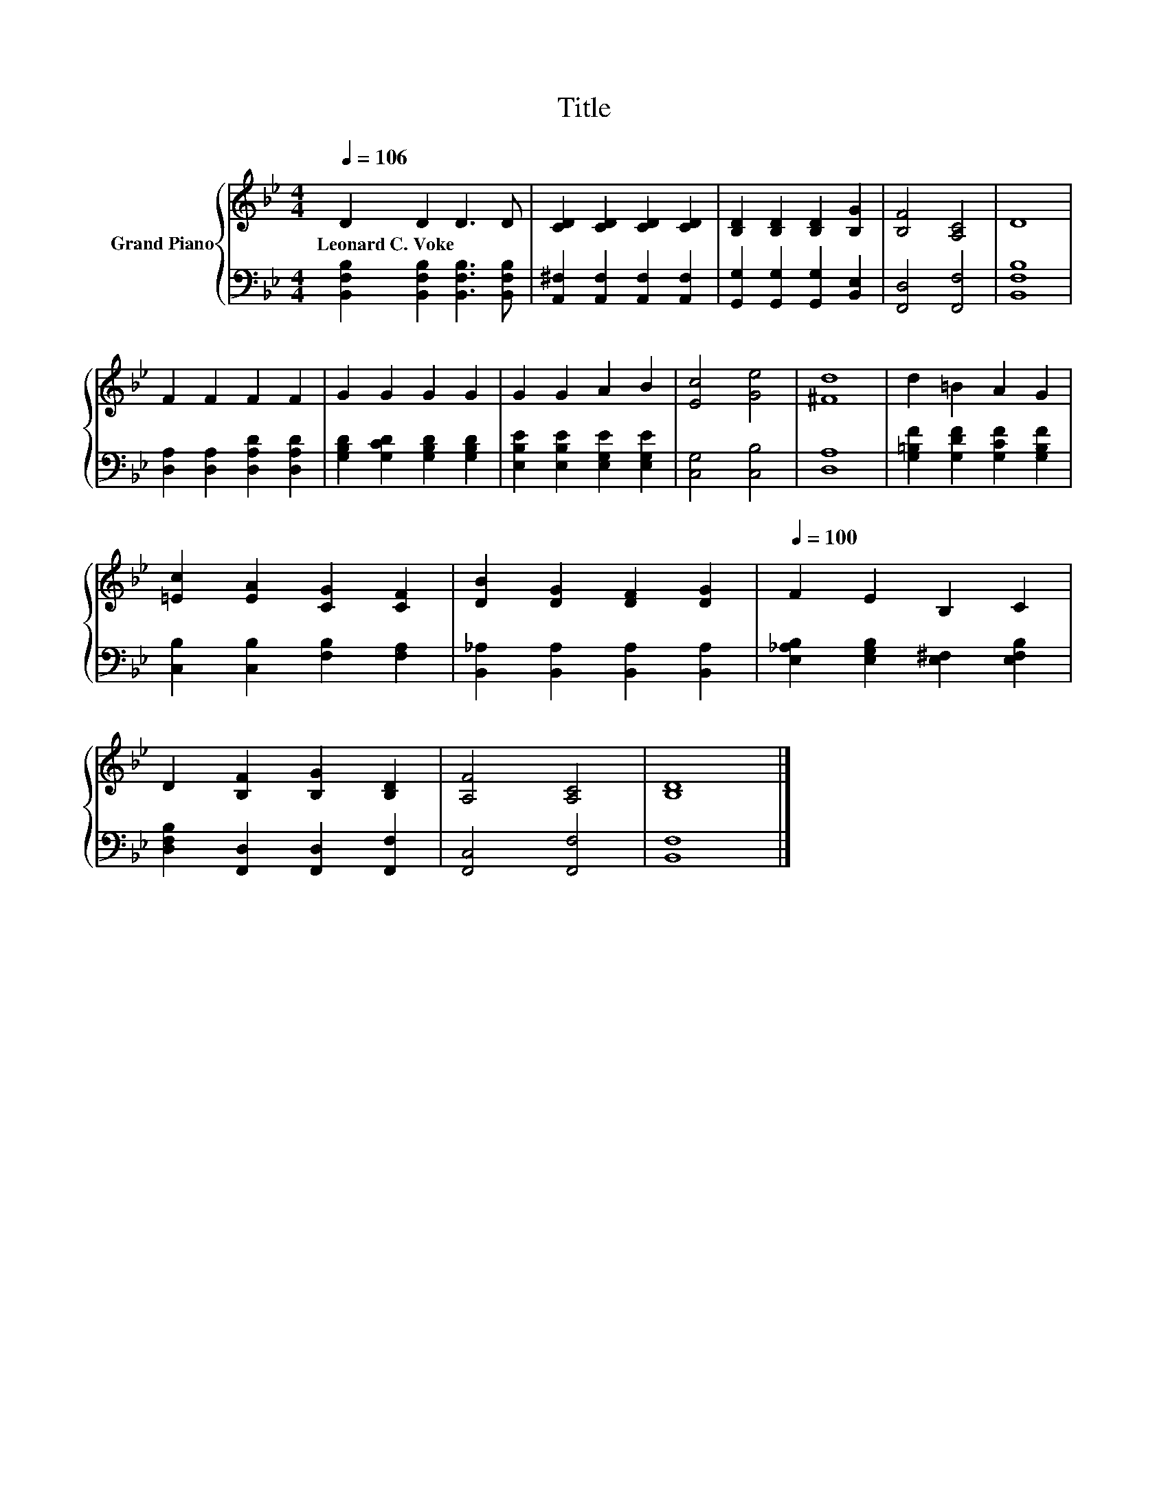 X:1
T:Title
%%score { 1 | 2 }
L:1/8
Q:1/4=106
M:4/4
K:Bb
V:1 treble nm="Grand Piano"
V:2 bass 
V:1
 D2 D2 D3 D | [CD]2 [CD]2 [CD]2 [CD]2 | [B,D]2 [B,D]2 [B,D]2 [B,G]2 | [B,F]4 [A,C]4 | D8 | %5
w: Leonard~C.~Voke * * *|||||
 F2 F2 F2 F2 | G2 G2 G2 G2 | G2 G2 A2 B2 | [Ec]4 [Ge]4 | [^Fd]8 | d2 =B2 A2 G2 | %11
w: ||||||
 [=Ec]2 [EA]2 [CG]2 [CF]2 | [DB]2 [DG]2 [DF]2 [DG]2 |[Q:1/4=100] F2 E2 B,2 C2 | %14
w: |||
 D2 [B,F]2 [B,G]2 [B,D]2 | [A,F]4 [A,C]4 | [B,D]8 |] %17
w: |||
V:2
 [B,,F,B,]2 [B,,F,B,]2 [B,,F,B,]3 [B,,F,B,] | [A,,^F,]2 [A,,F,]2 [A,,F,]2 [A,,F,]2 | %2
 [G,,G,]2 [G,,G,]2 [G,,G,]2 [B,,E,]2 | [F,,D,]4 [F,,F,]4 | [B,,F,B,]8 | %5
 [D,A,]2 [D,A,]2 [D,A,D]2 [D,A,D]2 | [G,B,D]2 [G,CD]2 [G,B,D]2 [G,B,D]2 | %7
 [E,B,E]2 [E,B,E]2 [E,G,E]2 [E,G,E]2 | [C,G,]4 [C,B,]4 | [D,A,]8 | %10
 [G,=B,F]2 [G,DF]2 [G,CF]2 [G,B,F]2 | [C,B,]2 [C,B,]2 [F,B,]2 [F,A,]2 | %12
 [B,,_A,]2 [B,,A,]2 [B,,A,]2 [B,,A,]2 | [E,_A,B,]2 [E,G,B,]2 [E,^F,]2 [E,F,B,]2 | %14
 [D,F,B,]2 [F,,D,]2 [F,,D,]2 [F,,F,]2 | [F,,C,]4 [F,,F,]4 | [B,,F,]8 |] %17

